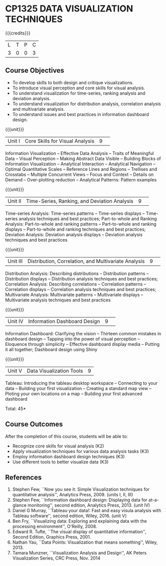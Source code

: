 * CP1325 DATA VISUALIZATION TECHNIQUES 
:properties:
:author: M Saritha, S Lakshmi Priya
:date: 28 June 2018
:end:

#+startup: showall

{{{credits}}}
|L|T|P|C|
|3|0|0|3|

** Course Objectives
- To develop skills to both design and critique visualizations.
- To introduce visual perception and core skills for visual analysis.
- To understand visualization for time-series, ranking analysis and deviation analysis. 
- To understand visualization for distribution analysis, correlation analysis and multivariate analysis. 
- To understand issues and best practices in information dashboard design. 

{{{unit}}}
|Unit I|Core Skills for Visual Analysis|9| 
Information Visualization -- Effective Data Analysis -- Traits of
Meaningful Data -- Visual Perception -- Making Abstract Data Visible
-- Building Blocks of Information Visualization -- Analytical
Interaction -- Analytical Navigation -- Optimal Quantitative Scales --
Reference Lines and Regions -- Trellises and Crosstabs -- Multiple
Concurrent Views -- Focus and Context -- Details on Demand --
Over-plotting reduction -- Analytical Patterns: Pattern examples

{{{unit}}}
|Unit II|Time-Series, Ranking, and Deviation Analysis|9| 
Time-series Analysis: Time-series patterns -- Time-series displays --
Time-series analysis techniques and best practices; Part-to-whole and
Ranking Analysis: Part-to-whole and ranking patterns -- Part-to-whole
and ranking displays -- Part-to-whole and ranking techniques and best
practices; Deviation Analysis: Deviation analysis displays --
Deviation analysis techniques and best practices

{{{unit}}}
|Unit III|Distribution, Correlation, and Multivariate Analysis|9| 
Distribution Analysis: Describing distributions -- Distribution
patterns -- Distribution displays -- Distribution analysis techniques
and best practices; Correlation Analysis: Describing correlations --
Correlation patterns -- Correlation displays -- Correlation analysis
techniques and best practices; Multivariate Analysis: Multivariate
patterns -- Multivariate displays -- Multivariate analysis techniques
and best practices

{{{unit}}}
|Unit IV|Information Dashboard Design|9| 
Information Dashboard: Clarifying the vision -- Thirteen common
mistakes in dashboard design -- Tapping into the power of visual
perception -- Eloquence through simplicity -- Effective dashboard
display media -- Putting it all together; Dashboard design using Shiny

{{{unit}}}
|Unit V|Data Visualization Tools|9|
Tableau: Introducing the tableau desktop workspace -- Connecting to
your data -- Building your first visualization -- Creating a standard
map view -- Ploting your own locations on a map -- Building your first
advanced dashboard

\hfill *Total: 45*

** Course Outcomes
After the completion of this course, students will be able to: 
- Recognize core skills for visual analysis (K2)
- Apply visualization techniques for various data analysis tasks (K3)
- Employ information dashboard design techniques (K3)
- Use different tools to better visualize data (K3)
      
** References
1. Stephen Few, ``Now you see it: Simple Visualization techniques for
   quantitative analysis'', Analytics Press, 2009. (units I, II, III)
2. Stephen Few, ``Information dashboard design: Displaying data for
   at-a-glance monitoring'', second edition, Analytics
   Press, 2013. (unit IV)
3. Daniel G Murray, ``Tableau your data!: Fast and easy visula analysis
   with Tableau software'', second edition, Wiley, 2016. (unit V)
4. Ben Fry, ``Visualizing data: Exploring and explaining data with the
   processing environment'', O'Reilly, 2008.
5. Edward R. Tufte, ``The visual display of quantitative
   information'', Second Edition, Graphics Press, 2001.
6. Nathan Yau, ``Data Points: Visualization that means something'',
   Wiley, 2013.
7. Tamara Munzner, ``Visualization Analysis and Design'', AK Peters
   Visualization Series, CRC Press, Nov. 2014
